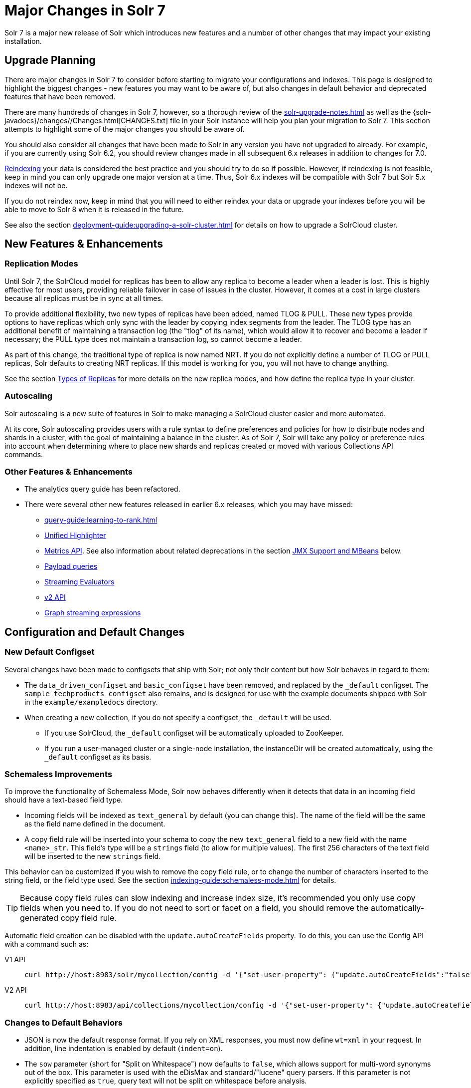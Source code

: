 = Major Changes in Solr 7
:tabs-sync-option:
// Licensed to the Apache Software Foundation (ASF) under one
// or more contributor license agreements.  See the NOTICE file
// distributed with this work for additional information
// regarding copyright ownership.  The ASF licenses this file
// to you under the Apache License, Version 2.0 (the
// "License"); you may not use this file except in compliance
// with the License.  You may obtain a copy of the License at
//
//   http://www.apache.org/licenses/LICENSE-2.0
//
// Unless required by applicable law or agreed to in writing,
// software distributed under the License is distributed on an
// "AS IS" BASIS, WITHOUT WARRANTIES OR CONDITIONS OF ANY
// KIND, either express or implied.  See the License for the
// specific language governing permissions and limitations
// under the License.

Solr 7 is a major new release of Solr which introduces new features and a number of other changes that may impact your existing installation.

== Upgrade Planning
There are major changes in Solr 7 to consider before starting to migrate your configurations and indexes.
This page is designed to highlight the biggest changes - new features you may want to be aware of, but also changes in default behavior and deprecated features that have been removed.

There are many hundreds of changes in Solr 7, however, so a thorough review of the xref:solr-upgrade-notes.adoc[] as well as the {solr-javadocs}/changes//Changes.html[CHANGES.txt] file in your Solr instance will help you plan your migration to Solr 7.
This section attempts to highlight some of the major changes you should be aware of.

You should also consider all changes that have been made to Solr in any version you have not upgraded to already.
For example, if you are currently using Solr 6.2, you should review changes made in all subsequent 6.x releases in addition to changes for 7.0.

xref:indexing-guide:reindexing.adoc#upgrades[Reindexing] your data is considered the best practice and you should try to do so if possible.
However, if reindexing is not feasible, keep in mind you can only upgrade one major version at a time.
Thus, Solr 6.x indexes will be compatible with Solr 7 but Solr 5.x indexes will not be.

If you do not reindex now, keep in mind that you will need to either reindex your data or upgrade your indexes before you will be able to move to Solr 8 when it is released in the future.

See also the section xref:deployment-guide:upgrading-a-solr-cluster.adoc[] for details on how to upgrade a SolrCloud cluster.

== New Features & Enhancements

=== Replication Modes
Until Solr 7, the SolrCloud model for replicas has been to allow any replica to become a leader when a leader is lost.
This is highly effective for most users, providing reliable failover in case of issues in the cluster.
However, it comes at a cost in large clusters because all replicas must be in sync at all times.

To provide additional flexibility, two new types of replicas have been added, named TLOG & PULL.
These new types provide options to have replicas which only sync with the leader by copying index segments from the leader.
The TLOG type has an additional benefit of maintaining a transaction log (the "tlog" of its name), which would allow it to recover and become a leader if necessary; the PULL type does not maintain a transaction log, so cannot become a leader.

As part of this change, the traditional type of replica is now named NRT.
If you do not explicitly define a number of TLOG or PULL replicas, Solr defaults to creating NRT replicas.
If this model is working for you, you will not have to change anything.

See the section xref:deployment-guide:solrcloud-shards-indexing.adoc#types-of-replicas[Types of Replicas] for more details on the new replica modes, and how define the replica type in your cluster.

=== Autoscaling
Solr autoscaling is a new suite of features in Solr to make managing a SolrCloud cluster easier and more automated.

At its core, Solr autoscaling provides users with a rule syntax to define preferences and policies for how to distribute nodes and shards in a cluster, with the goal of maintaining a balance in the cluster. As of Solr 7, Solr will take any policy or preference rules into account when determining where to place new shards and replicas created or moved with various Collections API commands.

=== Other Features & Enhancements

* The analytics query guide has been refactored.

* There were several other new features released in earlier 6.x releases, which you may have missed:
** xref:query-guide:learning-to-rank.adoc[]
** xref:query-guide:highlighting.adoc#unified-highlighter[Unified Highlighter]
** xref:deployment-guide:metrics-reporting.adoc[Metrics API].
See also information about related deprecations in the section <<JMX Support and MBeans>> below.
** xref:query-guide:other-parsers.adoc#payload-query-parsers[Payload queries]
** xref:query-guide:stream-evaluator-reference.adoc[Streaming Evaluators]
** xref:configuration-guide:v2-api.adoc[v2 API]
** xref:query-guide:graph-traversal.adoc[Graph streaming expressions]

== Configuration and Default Changes

=== New Default Configset
Several changes have been made to configsets that ship with Solr; not only their content but how Solr behaves in regard to them:

* The `data_driven_configset` and `basic_configset` have been removed, and replaced by the `_default` configset.
The `sample_techproducts_configset` also remains, and is designed for use with the example documents shipped with Solr in the `example/exampledocs` directory.
* When creating a new collection, if you do not specify a configset, the `_default` will be used.
** If you use SolrCloud, the `_default` configset will be automatically uploaded to ZooKeeper.
** If you run a user-managed cluster or a single-node installation, the instanceDir will be created automatically, using the `_default` configset as its basis.

=== Schemaless Improvements

To improve the functionality of Schemaless Mode, Solr now behaves differently when it detects that data in an incoming field should have a text-based field type.

* Incoming fields will be indexed as `text_general` by default (you can change this).
The name of the field will be the same as the field name defined in the document.
* A copy field rule will be inserted into your schema to copy the new `text_general` field to a new field with the name `<name>_str`.
This field's type will be a `strings` field (to allow for multiple values).
The first 256 characters of the text field will be inserted to the new `strings` field.

This behavior can be customized if you wish to remove the copy field rule, or to change the number of characters inserted to the string field, or the field type used.
See the section xref:indexing-guide:schemaless-mode.adoc[] for details.

TIP: Because copy field rules can slow indexing and increase index size, it's recommended you only use copy fields when you need to.
If you do not need to sort or facet on a field, you should remove the automatically-generated copy field rule.

Automatic field creation can be disabled with the `update.autoCreateFields` property.
To do this, you can use the Config API with a command such as:

[tabs#setprop]
======
V1 API::
+
====
[source,bash]
----
curl http://host:8983/solr/mycollection/config -d '{"set-user-property": {"update.autoCreateFields":"false"}}'
----
====

V2 API::
+
====
[source,bash]
----
curl http://host:8983/api/collections/mycollection/config -d '{"set-user-property": {"update.autoCreateFields":"false"}}'
----
====
======

=== Changes to Default Behaviors
* JSON is now the default response format.
If you rely on XML responses, you must now define `wt=xml` in your request.
In addition, line indentation is enabled by default (`indent=on`).
* The `sow` parameter (short for "Split on Whitespace") now defaults to `false`, which allows support for multi-word synonyms out of the box.
This parameter is used with the eDisMax and standard/"lucene" query parsers.
If this parameter is not explicitly specified as `true`, query text will not be split on whitespace before analysis.
* The `legacyCloud` parameter now defaults to `false`.
If an entry for a replica does not exist in `state.json`, that replica will not get registered.
+
This may affect users who bring up replicas and they are automatically registered as a part of a shard.
It is possible to fall back to the old behavior by setting the property `legacyCloud=true`, in the cluster properties using the following command:
+
`./server/scripts/cloud-scripts/zkcli.sh -zkhost 127.0.0.1:2181  -cmd clusterprop -name legacyCloud -val true`
* The eDisMax query parser parameter `lowercaseOperators` now defaults to `false` if the `luceneMatchVersion` in `solrconfig.xml` is 7.0.0 or above.
Behavior for `luceneMatchVersion` lower than 7.0.0 is unchanged (so, `true`).
This means that clients must sent boolean operators (such as AND, OR and NOT) in upper case in order to be recognized, or you must explicitly set this parameter to `true`.
* The `handleSelect` parameter in `solrconfig.xml` now defaults to `false` if the `luceneMatchVersion` is 7.0.0 or above.
This causes Solr to ignore the `qt` parameter if it is present in a request.
If you have request handlers without a leading '/', you can set `handleSelect="true"` or consider migrating your configuration.
+
The `qt` parameter is still used as a SolrJ special parameter that specifies the request handler (tail URL path) to use.
* The `lucenePlusSort` query parser (aka the "Old Lucene Query Parser") has been deprecated and is no longer implicitly defined.
If you wish to continue using this parser until Solr 8 (when it will be removed), you must register it in your `solrconfig.xml`, as in: `<queryParser name="lucenePlusSort" class="solr.OldLuceneQParserPlugin"/>`.
* The name of `TemplateUpdateRequestProcessorFactory` is changed to `template` from `Template` and the name of `AtomicUpdateProcessorFactory` is changed to `atomic` from `Atomic`
** Also, `TemplateUpdateRequestProcessorFactory` now uses `{}` instead of `${}` for `template`.

== Deprecations and Removed Features

=== Point Fields Are Default Numeric Types
Solr has implemented \*PointField types across the board, to replace Trie* based numeric fields.
All Trie* fields are now considered deprecated, and will be removed in Solr 8.

If you are using Trie* fields in your schema, you should consider moving to PointFields as soon as feasible.
Changing to the new PointField types will require you to reindex your data.

=== Spatial Fields

The following spatial-related fields have been deprecated:

* `LatLonType`
* `GeoHashField`
* `SpatialVectorFieldType`
* `SpatialTermQueryPrefixTreeFieldType`

Choose one of these field types instead:

* `LatLonPointSpatialField`
* `SpatialRecursivePrefixTreeField`
* `RptWithGeometrySpatialField`

See the section xref:query-guide:spatial-search.adoc[] for more information.

=== JMX Support and MBeans
* The `<jmx>` element in `solrconfig.xml` has been removed in favor of `<metrics><reporter>` elements defined in `solr.xml`.
+
Limited back-compatibility is offered by automatically adding a default instance of `SolrJmxReporter` if it's missing AND when a local MBean server is found.
A local MBean server can be activated either via `ENABLE_REMOTE_JMX_OPTS` in `solr.in.sh` or via system properties, e.g., `-Dcom.sun.management.jmxremote`.
This default instance exports all Solr metrics from all registries as hierarchical MBeans.
+
This behavior can be also disabled by specifying a `SolrJmxReporter` configuration with a boolean init argument `enabled` set to `false`.
For a more fine-grained control users should explicitly specify at least one `SolrJmxReporter` configuration.
+
See also the section xref:deployment-guide:metrics-reporting.adoc#the-metrics-reporters-element[The <metrics><reporters> Element], which describes how to set up Metrics Reporters in `solr.xml`.
Note that back-compatibility support may be removed in Solr 8.

* MBean names and attributes now follow the hierarchical names used in metrics. This is reflected also in `/admin/mbeans` and `/admin/plugins` output, and can be observed in the UI Plugins tab, because now all these APIs get their data from the metrics API.
The old (mostly flat) JMX view has been removed.

=== SolrJ
The following changes were made in SolrJ.

* `HttpClientInterceptorPlugin` is now `HttpClientBuilderPlugin` and must work with a `SolrHttpClientBuilder` rather than an `HttpClientConfigurer`.
* `HttpClientUtil` now allows configuring `HttpClient` instances via `SolrHttpClientBuilder` rather than an `HttpClientConfigurer`.
Use of env variable `SOLR_AUTHENTICATION_CLIENT_CONFIGURER` no longer works, please use `SOLR_AUTHENTICATION_CLIENT_BUILDER`
* `SolrClient` implementations now use their own internal configuration for socket timeouts, connect timeouts, and allowing redirects rather than what is set as the default when building the `HttpClient` instance.
Use the appropriate setters on the `SolrClient` instance.
* `HttpSolrClient#setAllowCompression` has been removed and compression must be enabled as a constructor parameter.
* `HttpSolrClient#setDefaultMaxConnectionsPerHost` and `HttpSolrClient#setMaxTotalConnections` have been removed.
These now default very high and can only be changed via parameter when creating an HttpClient instance.

=== Other Deprecations and Removals
* The `defaultOperator` parameter in the schema is no longer supported. Use the `q.op` parameter instead. This option had been deprecated for several releases. See the section xref:query-guide:standard-query-parser.adoc#standard-query-parser-parameters[Standard Query Parser Parameters] for more information.
* The `defaultSearchField` parameter in the schema is no longer supported.
Use the `df` parameter instead. This option had been deprecated for several releases.
See the section xref:query-guide:standard-query-parser.adoc#standard-query-parser-parameters[Standard Query Parser Parameters] for more information.
* The `mergePolicy`, `mergeFactor` and `maxMergeDocs` parameters have been removed and are no longer supported.
You should define a `mergePolicyFactory` instead. See the section xref:configuration-guide:index-segments-merging.adoc#mergepolicyfactory[mergePolicyFactory] for more information.
* The PostingsSolrHighlighter has been deprecated. It's recommended that you move to using the UnifiedHighlighter instead.
See the section xref:query-guide:highlighting.adoc#unified-highlighter[Unified Highlighter] for more information about this highlighter.
* Index-time boosts have been removed from Lucene, and are no longer available from Solr.
If any boosts are provided, they will be ignored by the indexing chain.
As a replacement, index-time scoring factors should be indexed in a separate field and combined with the query score using a function query.
See the section xref:query-guide:function-queries.adoc[] for more information.
* The `StandardRequestHandler` is deprecated.
Use `SearchHandler` instead.
* To improve parameter consistency in the Collections API, the parameter names `fromNode` for the MOVEREPLICA command and `source`, `target` for the REPLACENODE command have been deprecated and replaced with `sourceNode` and `targetNode` instead.
The old names will continue to work for back-compatibility but they will be removed in Solr 8.
* The unused `valType` option has been removed from ExternalFileField, if you have this in your schema you can safely remove it.

== Major Changes in Earlier 6.x Versions
The following summary of changes in earlier 6.x releases highlights significant changes released between Solr 6.0 and 6.6 that were listed in earlier versions of this Guide.
Mentions of deprecations are likely superseded by removal in Solr 7, as noted in the above sections.

Note again that this is not a complete list of all changes that may impact your installation, so a thorough review of CHANGES.txt is highly recommended if upgrading from any version earlier than 6.6.

* The Solr contribs `map-reduce`, `morphlines-core` and `morphlines-cell` have been removed.
* JSON Facet API now uses hyper-log-log for numBuckets cardinality calculation and calculates cardinality before filtering buckets by any `mincount` greater than 1.
* If you use historical dates, specifically on or before the year 1582, you should reindex for better date handling.
* If you use the JSON Facet API (json.facet) with `method=stream`, you must now set `sort='index asc'` to get the streaming behavior; otherwise it won't stream.
Reminder: `method` is a hint that doesn't change defaults of other parameters.
* If you use the JSON Facet API (json.facet) to facet on a numeric field and if you use `mincount=0` or if you set the prefix, you will now get an error as these options are incompatible with numeric faceting.
* Solr's logging verbosity at the INFO level has been greatly reduced, and you may need to update the log configs to use the DEBUG level to see all the logging messages you used to see at INFO level before.
* We are no longer backing up `solr.log` and `solr_gc.log` files in date-stamped copies forever. If you relied on the `solr_log_<date>` or `solr_gc_log_<date>` being in the logs folder that will no longer be the case.
See the section xref:deployment-guide:configuring-logging.adoc[] for details on how log rotation works as of Solr 6.3.
* The create/deleteCollection methods on `MiniSolrCloudCluster` have been deprecated. Clients should instead use the `CollectionAdminRequest` API. In addition, `MiniSolrCloudCluster#uploadConfigDir(File, String)` has been deprecated in favour of `#uploadConfigSet(Path, String)`.
* The `bin/solr.in.sh` (`bin/solr.in.cmd` on Windows) is now completely commented by default. Previously, this wasn't so, which had the effect of masking existing environment variables.
* The `\_version_` field is no longer indexed and is now defined with `indexed=false` by default, because the field has DocValues enabled.
* The `/export` handler has been changed so it no longer returns zero (0) for numeric fields that are not in the original document. One consequence of this change is that you must be aware that some tuples will not have values if there were none in the original document.
* Metrics-related classes in `org.apache.solr.util.stats` have been removed in favor of the http://metrics.dropwizard.io/3.1.0/[Dropwizard metrics library]. Any custom plugins using these classes should be changed to use the equivalent classes from the metrics library. As part of this, the following changes were made to the output of Overseer Status API:
** The "totalTime" metric has been removed because it is no longer supported.
** The metrics "75thPctlRequestTime", "95thPctlRequestTime", "99thPctlRequestTime" and "999thPctlRequestTime" in Overseer Status API have been renamed to "75thPcRequestTime", "95thPcRequestTime" and so on for consistency with stats output in other parts of Solr.
** The metrics "avgRequestsPerMinute", "5minRateRequestsPerMinute" and "15minRateRequestsPerMinute" have been replaced by corresponding per-second rates viz. "avgRequestsPerSecond", "5minRateRequestsPerSecond" and "15minRateRequestsPerSecond" for consistency with stats output in other parts of Solr.
* A new highlighter named UnifiedHighlighter has been added. You are encouraged to try out the UnifiedHighlighter by setting `hl.method=unified` and report feedback. It's more efficient/faster than the other highlighters, especially compared to the original Highlighter. See `HighlightParams.java` for a listing of highlight parameters annotated with which highlighters use them. `hl.useFastVectorHighlighter` is now considered deprecated in lieu of `hl.method=fastVector`.
* The xref:configuration-guide:caches-warming.adoc[`maxWarmingSearchers` parameter] now defaults to 1, and more importantly commits will now block if this limit is exceeded instead of throwing an exception (a good thing). Consequently there is no longer a risk in overlapping commits. Nonetheless users should continue to avoid excessive committing. Users are advised to remove any pre-existing `maxWarmingSearchers` entries from their `solrconfig.xml` files.
* The xref:query-guide:other-parsers.adoc#complex-phrase-query-parser[Complex Phrase query parser] now supports leading wildcards. Beware of its possible heaviness, users are encouraged to use ReversedWildcardFilter in index time analysis.
* The JMX metric "avgTimePerRequest" (and the corresponding metric in the metrics API for each handler) used to be a simple non-decaying average based on total cumulative time and the number of requests. The Codahale Metrics implementation applies exponential decay to this value, which heavily biases the average towards the last 5 minutes.
* Parallel SQL now uses Apache Calcite as its SQL framework. As part of this change the default aggregation mode has been changed to `facet` rather than `map_reduce`. There have also been changes to the SQL aggregate response and some SQL syntax changes. Consult the xref:query-guide:sql-query.adoc[] documentation for full details.
